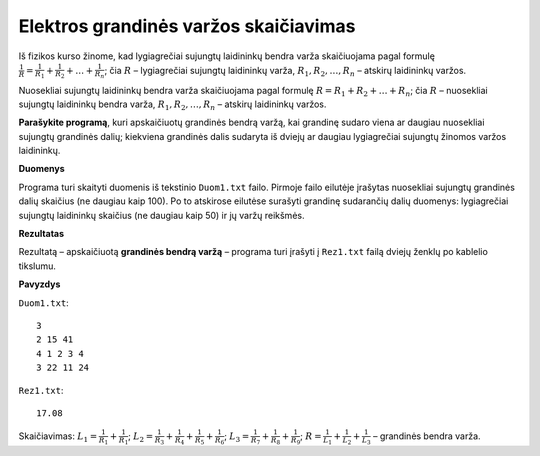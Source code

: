Elektros grandinės varžos skaičiavimas
======================================

.. default-role:: math

Iš fizikos kurso žinome, kad lygiagrečiai sujungtų laidininkų bendra varža
skaičiuojama pagal formulę `\frac{1}{R} = \frac{1}{R_1} + \frac{1}{R_2} +
\ldots + \frac{1}{R_n}`; čia  `R` – lygiagrečiai sujungtų laidininkų varža,
`R_1, R_2, \ldots, R_n` – atskirų laidininkų varžos. 

Nuosekliai sujungtų laidininkų bendra varža skaičiuojama pagal formulę `R = R_1
+ R_2 + \ldots + R_n`; čia `R` – nuosekliai sujungtų laidininkų bendra varža,
`R_1, R_2, \ldots, R_n` – atskirų laidininkų varžos. 

**Parašykite programą**, kuri apskaičiuotų grandinės bendrą varžą, kai grandinę
sudaro viena ar daugiau nuosekliai sujungtų grandinės dalių; kiekviena
grandinės  dalis sudaryta iš dviejų ar daugiau lygiagrečiai sujungtų žinomos
varžos laidininkų.

**Duomenys**

Programa turi skaityti duomenis iš tekstinio ``Duom1.txt`` failo. Pirmoje failo
eilutėje įrašytas nuosekliai sujungtų grandinės dalių skaičius (ne daugiau
kaip 100). Po  to atskirose eilutėse surašyti grandinę sudarančių dalių
duomenys: lygiagrečiai sujungtų laidininkų skaičius (ne daugiau kaip 50) ir jų
varžų reikšmės. 

**Rezultatas**

Rezultatą – apskaičiuotą **grandinės bendrą varžą** – programa turi  įrašyti į
``Rez1.txt`` failą dviejų ženklų po kablelio tikslumu. 

**Pavyzdys**

``Duom1.txt``::

  3
  2 15 41
  4 1 2 3 4
  3 22 11 24

``Rez1.txt``::

  17.08


.. image:: diagrama.png
   :alt: Elektros grandinės diagrama
   :align: center

Skaičiavimas: `L_1 = \frac{1}{R_1} + \frac{1}{R_1}`; `L_2 = \frac{1}{R_3} +
\frac{1}{R_4} + \frac{1}{R_5} + \frac{1}{R_6}`; `L_3 = \frac{1}{R_7} +
\frac{1}{R_8} + \frac{1}{R_9}`; `R = \frac{1}{L_1} + \frac{1}{L_2} +
\frac{1}{L_3}` – grandinės bendra varža.
